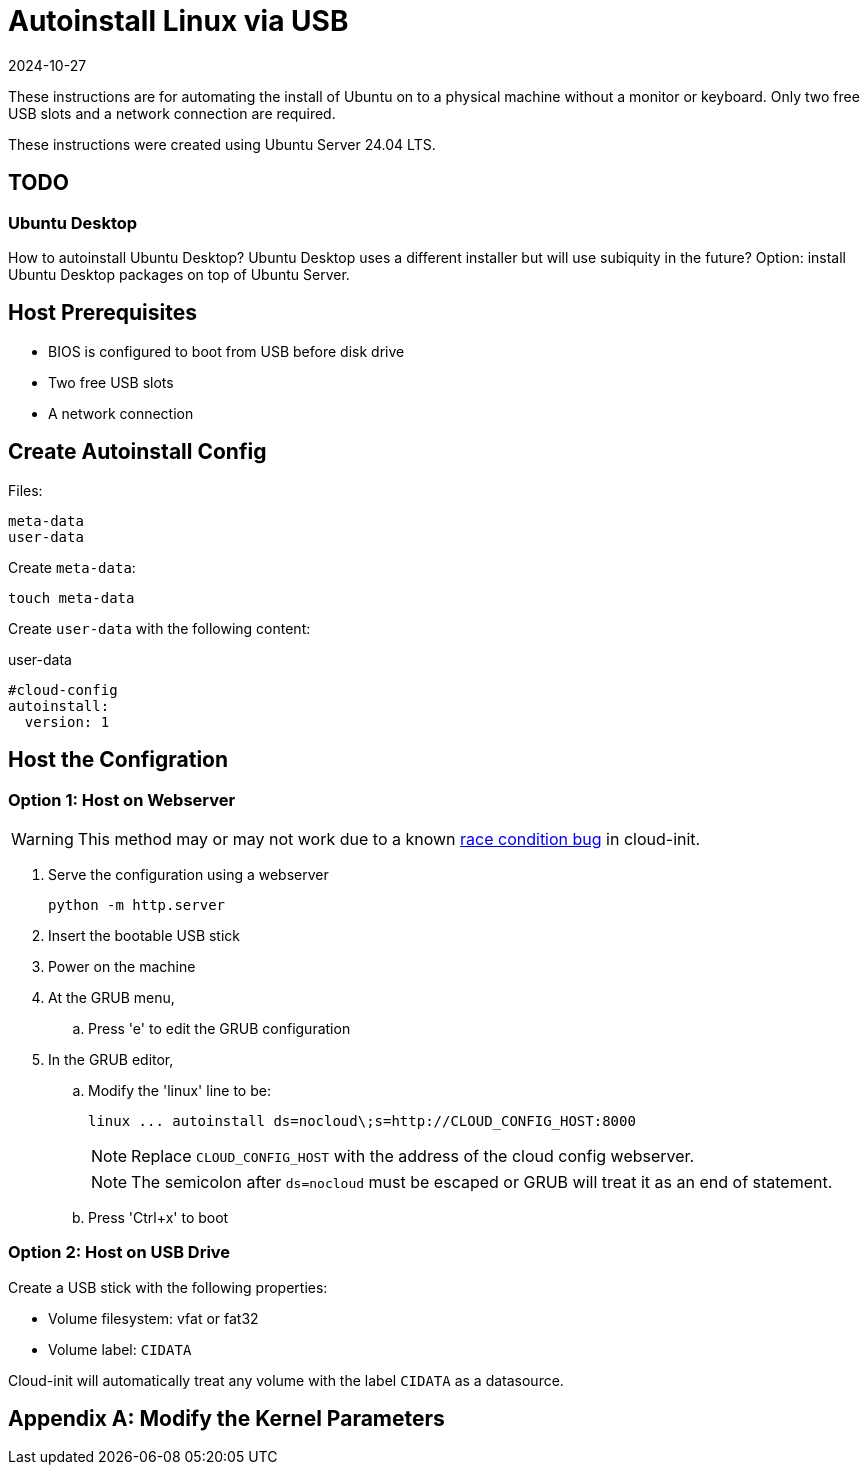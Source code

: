 = Autoinstall Linux via USB
:keywords: linux, ubuntu
:revdate: 2024-10-27

These instructions are for automating the install of Ubuntu on to a physical machine without a monitor or keyboard.
Only two free USB slots and a network connection are required.

These instructions were created using Ubuntu Server 24.04 LTS.

== TODO

=== Ubuntu Desktop

How to autoinstall Ubuntu Desktop?
Ubuntu Desktop uses a different installer but will use subiquity in the future?
Option: install Ubuntu Desktop packages on top of Ubuntu Server.

== Host Prerequisites

* BIOS is configured to boot from USB before disk drive
* Two free USB slots
* A network connection

== Create Autoinstall Config

Files:

[listing]
----
meta-data
user-data
----

Create `meta-data`:

[listing]
----
touch meta-data
----

Create `user-data` with the following content:

[source,yaml]
.user-data
----
#cloud-config
autoinstall:
  version: 1
----

== Host the Configration

=== Option 1: Host on Webserver

WARNING: This method may or may not work due to a known https://github.com/canonical/cloud-init/issues/4044[race condition bug] in cloud-init.

. Serve the configuration using a webserver
+
[listing]
----
python -m http.server
----

. Insert the bootable USB stick
. Power on the machine
. At the GRUB menu,
.. Press 'e' to edit the GRUB configuration
. In the GRUB editor,
.. Modify the 'linux' line to be:
+
[listing]
----
linux ... autoinstall ds=nocloud\;s=http://CLOUD_CONFIG_HOST:8000
----
+
NOTE: Replace `CLOUD_CONFIG_HOST` with the address of the cloud config webserver.
+
NOTE: The semicolon after `ds=nocloud` must be escaped or GRUB will treat it as an end of statement.
.. Press 'Ctrl+x' to boot

=== Option 2: Host on USB Drive

Create a USB stick with the following properties:

* Volume filesystem: vfat or fat32
* Volume label: `CIDATA`

Cloud-init will automatically treat any volume with the label `CIDATA` as a datasource.

[appendix]
== Modify the Kernel Parameters

